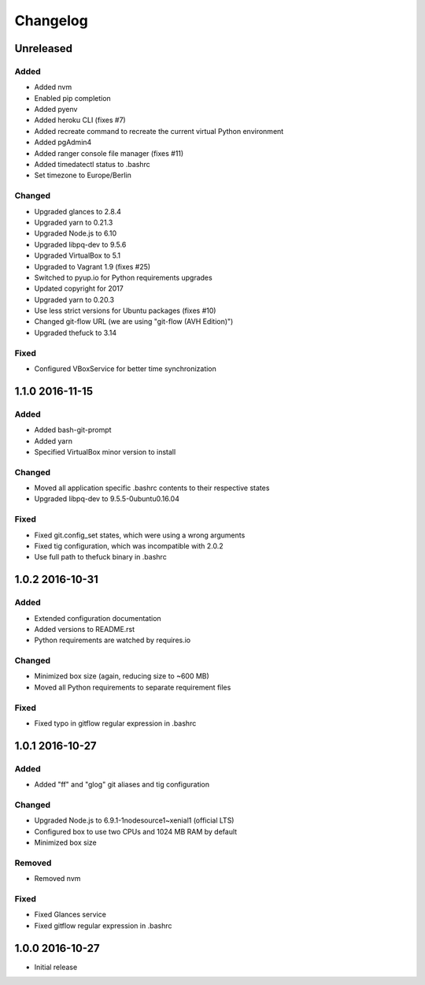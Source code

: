 *********
Changelog
*********

.. http://keepachangelog.com/en/0.3.0/

Unreleased
==========

Added
-----

- Added nvm
- Enabled pip completion
- Added pyenv
- Added heroku CLI (fixes #7)
- Added recreate command to recreate the current virtual Python environment
- Added pgAdmin4
- Added ranger console file manager (fixes #11)
- Added timedatectl status to .bashrc
- Set timezone to Europe/Berlin

Changed
-------

- Upgraded glances to 2.8.4
- Upgraded yarn to 0.21.3
- Upgraded Node.js to 6.10
- Upgraded libpq-dev to 9.5.6
- Upgraded VirtualBox to 5.1
- Upgraded to Vagrant 1.9 (fixes #25)
- Switched to pyup.io for Python requirements upgrades
- Updated copyright for 2017
- Upgraded yarn to 0.20.3
- Use less strict versions for Ubuntu packages (fixes #10)
- Changed git-flow URL (we are using "git-flow (AVH Edition)")
- Upgraded thefuck to 3.14

Fixed
-----

- Configured VBoxService for better time synchronization

1.1.0 2016-11-15
================

Added
-----

- Added bash-git-prompt
- Added yarn
- Specified VirtualBox minor version to install

Changed
-------

- Moved all application specific .bashrc contents to their respective states
- Upgraded libpq-dev to 9.5.5-0ubuntu0.16.04

Fixed
-----

- Fixed git.config_set states, which were using a wrong arguments
- Fixed tig configuration, which was incompatible with 2.0.2
- Use full path to thefuck binary in .bashrc

1.0.2 2016-10-31
================

Added
-----

- Extended configuration documentation
- Added versions to README.rst
- Python requirements are watched by requires.io

Changed
-------

- Minimized box size (again, reducing size to ~600 MB)
- Moved all Python requirements to separate requirement files

Fixed
-----

- Fixed typo in gitflow regular expression in .bashrc

1.0.1 2016-10-27
================

Added
-----

- Added "ff" and "glog" git aliases and tig configuration

Changed
-------

- Upgraded Node.js to 6.9.1-1nodesource1~xenial1 (official LTS)
- Configured box to use two CPUs and 1024 MB RAM by default
- Minimized box size

Removed
-------

- Removed nvm

Fixed
-----

- Fixed Glances service
- Fixed gitflow regular expression in .bashrc

1.0.0 2016-10-27
================

- Initial release
